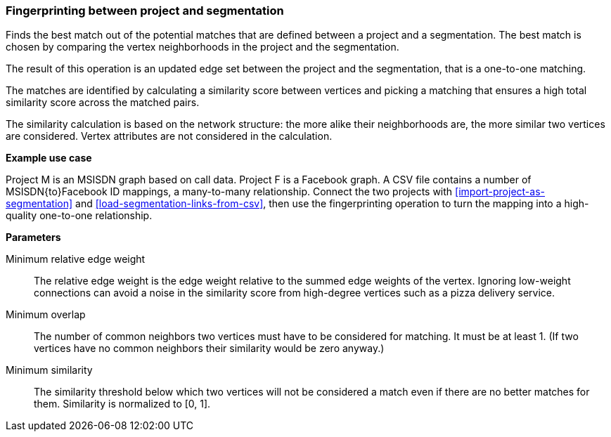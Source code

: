 ### Fingerprinting between project and segmentation

Finds the best match out of the potential matches that are defined between a project and
a segmentation. The best match is chosen by comparing the vertex neighborhoods in the project
and the segmentation.

The result of this operation is an updated edge set between the project and the
segmentation, that is a one-to-one matching.

====
The matches are identified by calculating a similarity score between vertices and picking a
matching that ensures a high total similarity score across the matched pairs.

The similarity calculation is based on the network structure: the more alike their neighborhoods
are, the more similar two vertices are considered. Vertex attributes are not considered in the
calculation.

*Example use case*

Project M is an MSISDN graph based on call data. Project F is a Facebook
graph. A CSV file contains a number of MSISDN{to}Facebook ID mappings, a many-to-many
relationship. Connect the two projects with <<import-project-as-segmentation>> and
<<load-segmentation-links-from-csv>>, then use the
fingerprinting operation to turn the mapping into a high-quality one-to-one relationship.

*Parameters*

[[mrew]] Minimum relative edge weight::
The relative edge weight is the edge weight relative to the summed edge weights of the vertex.
Ignoring low-weight connections can avoid a noise in the similarity score from high-degree
vertices such as a pizza delivery service.

[[mo]] Minimum overlap::
The number of common neighbors two vertices must have to be considered for matching.
It must be at least 1. (If two vertices have no common neighbors their similarity would be zero
anyway.)

[[ms]] Minimum similarity::
The similarity threshold below which two vertices will not be considered a match even if there are
no better matches for them. Similarity is normalized to [0, 1].
====

